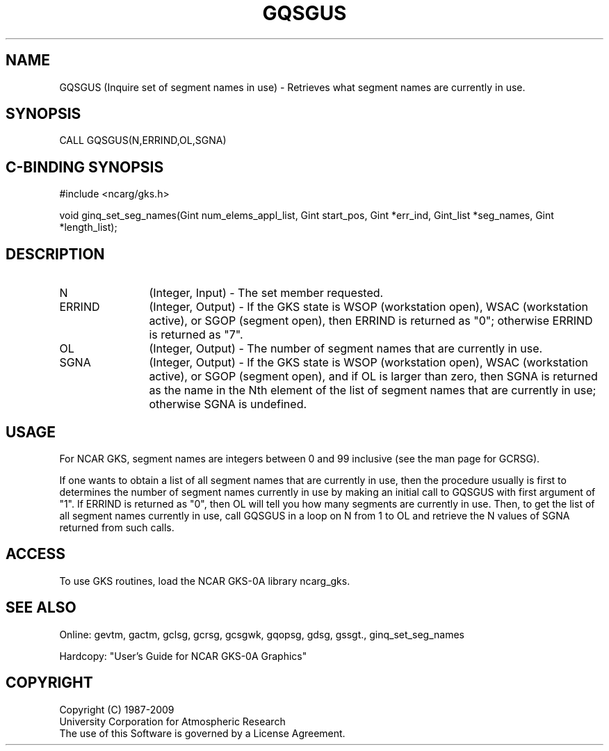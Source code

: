 .\"
.\"	$Id: gqsgus.m,v 1.16 2008-12-23 00:03:03 haley Exp $
.\"
.TH GQSGUS 3NCARG "March 1993" UNIX "NCAR GRAPHICS"
.SH NAME
GQSGUS (Inquire set of segment names in use) - Retrieves what segment
names are currently in use.
.SH SYNOPSIS
CALL GQSGUS(N,ERRIND,OL,SGNA)
.SH C-BINDING SYNOPSIS
#include <ncarg/gks.h>
.sp
void ginq_set_seg_names(Gint num_elems_appl_list, Gint start_pos, Gint *err_ind, Gint_list *seg_names, Gint *length_list);
.SH DESCRIPTION
.IP N 12
(Integer, Input) - The set member requested.
.IP ERRIND 12
(Integer, Output) - If the GKS state is WSOP (workstation open), WSAC
(workstation active), or SGOP (segment open), 
then ERRIND is returned as "0"; otherwise ERRIND is returned as "7".
.IP OL 12
(Integer, Output) - The number of segment names that are currently in use.
.IP SGNA 12
(Integer, Output) - If the GKS state is WSOP (workstation open), WSAC
(workstation active), or SGOP (segment open), and if OL is larger than
zero, then SGNA is returned as the name in the Nth element of the list of
segment names that are currently in use; otherwise SGNA is undefined.
.SH USAGE
For NCAR GKS, segment names are integers between 0 and 99 inclusive
(see the man page for GCRSG).  
.sp
If one wants to obtain a list of all 
segment names that are currently
in use, then the procedure usually is first to determines the number of
segment names currently in use by making an initial call to GQSGUS 
with first argument of "1".  If ERRIND is returned as "0", then OL 
will tell you how many segments are currently in use.  
Then, to get the list of all
segment names currently in use, call GQSGUS in a loop on N from 1
to OL and retrieve the N values of SGNA returned from such calls.
.SH ACCESS
To use GKS routines, load the NCAR GKS-0A library 
ncarg_gks.
.SH SEE ALSO
Online: 
gevtm, gactm, gclsg, gcrsg, gcsgwk, gqopsg, gdsg, gssgt., ginq_set_seg_names
.sp
Hardcopy: 
"User's Guide for NCAR GKS-0A Graphics"
.SH COPYRIGHT
Copyright (C) 1987-2009
.br
University Corporation for Atmospheric Research
.br
The use of this Software is governed by a License Agreement.
